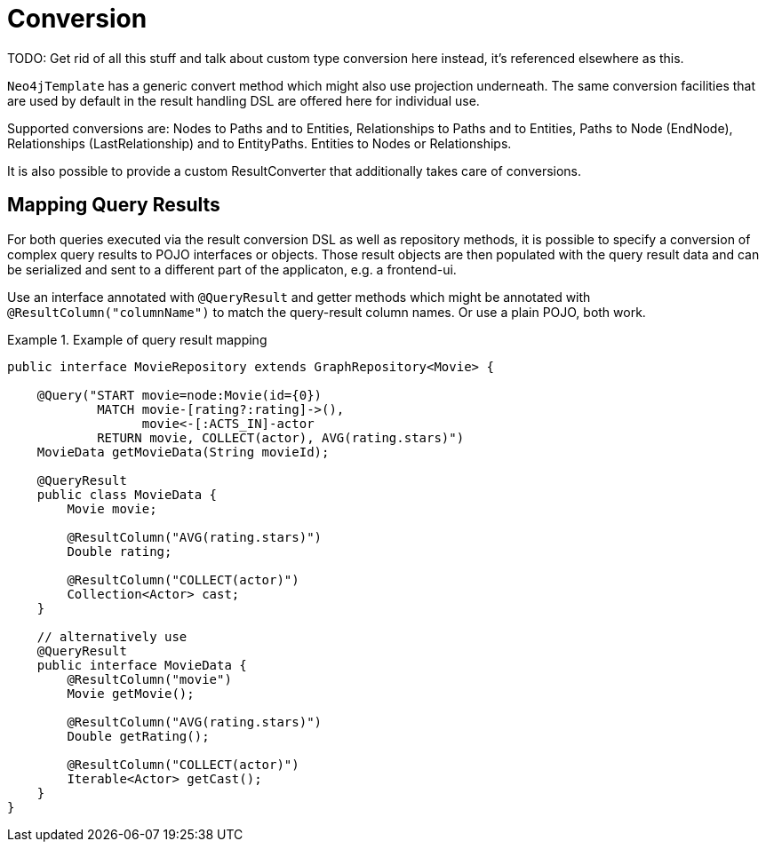 [[reference_programming-model_conversion]]
= Conversion

TODO: Get rid of all this stuff and talk about custom type conversion here instead, it's referenced elsewhere as this.

`Neo4jTemplate` has a generic convert method which might also use projection underneath. The same conversion facilities that are used by default in the result handling DSL are offered here for individual use.

Supported conversions are: Nodes to Paths and to Entities, Relationships to Paths and to Entities, Paths to Node (EndNode), Relationships (LastRelationship) and to EntityPaths. Entities to Nodes or Relationships.

It is also possible to provide a custom ResultConverter that additionally takes care of conversions.

[[reference_programming-model_mapresult]]
== Mapping Query Results

For both queries executed via the result conversion DSL as well as repository methods, it is possible to specify a conversion of complex query results to POJO interfaces or objects. Those result objects are then populated with the query result data and can be serialized and sent to a different part of the applicaton, e.g. a frontend-ui.

Use an interface annotated with `@QueryResult` and getter methods which might be annotated with `@ResultColumn("columnName")` to match the query-result column names. Or use a plain POJO, both work.

.Example of query result mapping
====
[source,java]
----
public interface MovieRepository extends GraphRepository<Movie> {

    @Query("START movie=node:Movie(id={0})
            MATCH movie-[rating?:rating]->(),
                  movie<-[:ACTS_IN]-actor
            RETURN movie, COLLECT(actor), AVG(rating.stars)")
    MovieData getMovieData(String movieId);

    @QueryResult
    public class MovieData {
        Movie movie;

        @ResultColumn("AVG(rating.stars)")
        Double rating;

        @ResultColumn("COLLECT(actor)")
        Collection<Actor> cast;
    }

    // alternatively use
    @QueryResult
    public interface MovieData {
        @ResultColumn("movie")
        Movie getMovie();

        @ResultColumn("AVG(rating.stars)")
        Double getRating();

        @ResultColumn("COLLECT(actor)")
        Iterable<Actor> getCast();
    }
}
----
====
